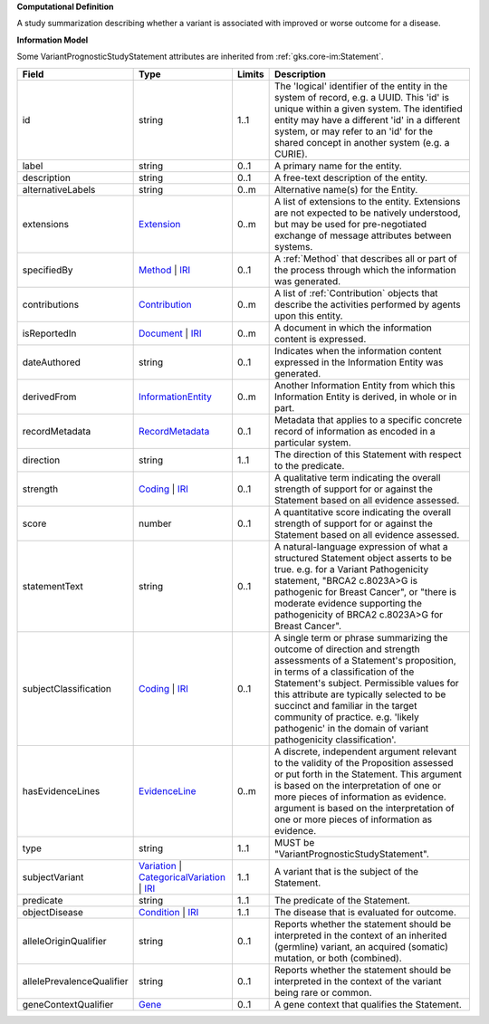 **Computational Definition**

A study summarization describing whether a variant is associated with improved or worse outcome for a disease.

**Information Model**

Some VariantPrognosticStudyStatement attributes are inherited from :ref:`gks.core-im:Statement`.

.. list-table::
   :class: clean-wrap
   :header-rows: 1
   :align: left
   :widths: auto

   *  - Field
      - Type
      - Limits
      - Description
   *  - id
      - string
      - 1..1
      - The 'logical' identifier of the entity in the system of record, e.g. a UUID. This 'id' is unique within a given system. The identified entity may have a different 'id' in a different system, or may refer to an 'id' for the shared concept in another system (e.g. a CURIE).
   *  - label
      - string
      - 0..1
      - A primary name for the entity.
   *  - description
      - string
      - 0..1
      - A free-text description of the entity.
   *  - alternativeLabels
      - string
      - 0..m
      - Alternative name(s) for the Entity.
   *  - extensions
      - `Extension </ga4gh/schema/gks-common/1.x/data-types/json/Extension>`_
      - 0..m
      - A list of extensions to the entity. Extensions are not expected to be natively understood, but may be used for pre-negotiated exchange of message attributes between systems.
   *  - specifiedBy
      - `Method <../core-im/core.json#/$defs/Method>`_ | `IRI </ga4gh/schema/gks-common/1.x/data-types/json/IRI>`_
      - 0..1
      - A :ref:`Method` that describes all or part of the process through which the information was generated.
   *  - contributions
      - `Contribution <../core-im/core.json#/$defs/Contribution>`_
      - 0..m
      - A list of :ref:`Contribution` objects that describe the activities performed by agents upon this entity.
   *  - isReportedIn
      - `Document <../core-im/core.json#/$defs/Document>`_ | `IRI </ga4gh/schema/gks-common/1.x/data-types/json/IRI>`_
      - 0..m
      - A document in which the information content is expressed.
   *  - dateAuthored
      - string
      - 0..1
      - Indicates when the information content expressed in the Information Entity was generated.
   *  - derivedFrom
      - `InformationEntity <../core-im/core.json#/$defs/InformationEntity>`_
      - 0..m
      - Another Information Entity from which this Information Entity is derived, in whole or in part.
   *  - recordMetadata
      - `RecordMetadata <../core-im/core.json#/$defs/RecordMetadata>`_
      - 0..1
      - Metadata that applies to a specific concrete record of information as encoded in a particular system.
   *  - direction
      - string
      - 1..1
      - The direction of this Statement with respect to the predicate.
   *  - strength
      - `Coding </ga4gh/schema/gks-common/1.x/data-types/json/Coding>`_ | `IRI </ga4gh/schema/gks-common/1.x/data-types/json/IRI>`_
      - 0..1
      - A qualitative term indicating the overall strength of support for or against the Statement based on all evidence assessed.
   *  - score
      - number
      - 0..1
      - A quantitative score indicating the overall strength of support for or against the Statement based on all evidence assessed.
   *  - statementText
      - string
      - 0..1
      - A natural-language expression of what a structured Statement object asserts to be true. e.g. for a Variant Pathogenicity statement, "BRCA2 c.8023A>G is pathogenic for Breast Cancer", or "there is moderate evidence supporting the pathogenicity of BRCA2 c.8023A>G for Breast Cancer".
   *  - subjectClassification
      - `Coding </ga4gh/schema/gks-common/1.x/data-types/json/Coding>`_ | `IRI </ga4gh/schema/gks-common/1.x/data-types/json/IRI>`_
      - 0..1
      - A single term or phrase summarizing the outcome of direction and strength assessments of a Statement's proposition, in terms of a classification of the Statement's subject. Permissible values for this attribute are typically selected to be succinct and familiar in the target community of practice. e.g.  'likely pathogenic' in the domain of variant pathogenicity classification'.
   *  - hasEvidenceLines
      - `EvidenceLine <../core-im/core.json#/$defs/EvidenceLine>`_
      - 0..m
      - A discrete, independent argument relevant to the validity of the Proposition assessed or put forth in the Statement. This argument is based on the interpretation of one or more pieces of information as evidence. argument is based on the interpretation of one or more pieces of information as evidence.
   *  - type
      - string
      - 1..1
      - MUST be "VariantPrognosticStudyStatement".
   *  - subjectVariant
      - `Variation </ga4gh/schema/vrs/2.x/json/Variation>`_ | `CategoricalVariation </ga4gh/schema/cat-vrs/1.x/json/CategoricalVariation>`_ | `IRI </ga4gh/schema/gks-common/1.x/data-types/json/IRI>`_
      - 1..1
      - A variant that is the subject of the Statement.
   *  - predicate
      - string
      - 1..1
      - The predicate of the Statement.
   *  - objectDisease
      - `Condition </ga4gh/schema/gks-common/1.x/domain-entities/json/Condition>`_ | `IRI </ga4gh/schema/gks-common/1.x/data-types/json/IRI>`_
      - 1..1
      - The disease that is evaluated for outcome.
   *  - alleleOriginQualifier
      - string
      - 0..1
      - Reports whether the statement should be interpreted in the context of an inherited (germline) variant, an acquired (somatic) mutation, or both (combined).
   *  - allelePrevalenceQualifier
      - string
      - 0..1
      - Reports whether the statement should be interpreted in the context of the variant being rare or common.
   *  - geneContextQualifier
      - `Gene </ga4gh/schema/gks-common/1.x/domain-entities/json/Gene>`_
      - 0..1
      - A gene context that qualifies the Statement.

